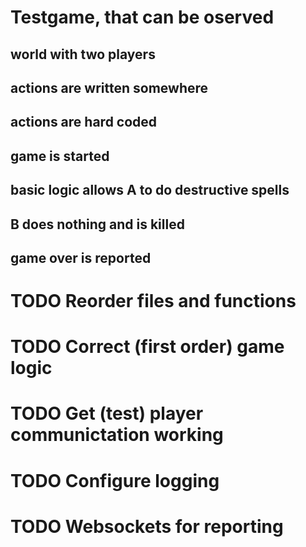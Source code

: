 * Testgame, that can be oserved
** world with two players
** actions are written somewhere
** actions are hard coded
** game is started
** basic logic allows A to do destructive spells 
** B does nothing and is killed
** game over is reported

* TODO Reorder files and functions
* TODO Correct (first order) game logic
* TODO Get (test) player communictation working
* TODO Configure logging
* TODO Websockets for reporting
